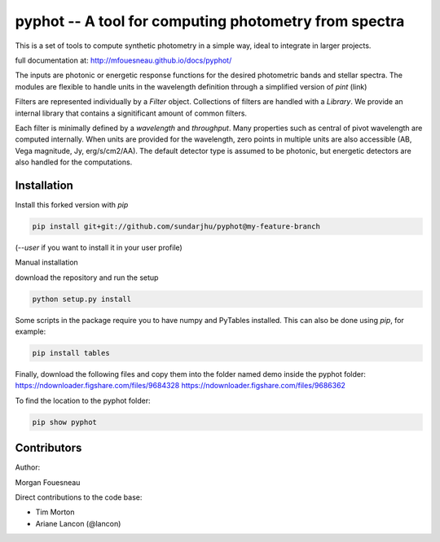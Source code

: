 pyphot -- A tool for computing photometry from spectra
======================================================

This is a set of tools to compute synthetic photometry in a simple way, ideal to
integrate in larger projects.

full documentation at: http://mfouesneau.github.io/docs/pyphot/

The inputs are photonic or energetic response functions for the desired
photometric bands and stellar spectra. The modules are flexible to handle units 
in the wavelength definition through a simplified version of `pint` (link)

Filters are represented individually by a `Filter` object. Collections of
filters are handled with a `Library`. We provide an internal library that
contains a signitificant amount of common filters.

Each filter is minimally defined by a `wavelength` and `throughput`. Many
properties such as central of pivot wavelength are computed internally. When
units are provided for the wavelength, zero points in multiple units are also
accessible (AB, Vega magnitude, Jy, erg/s/cm2/AA). The default detector type is
assumed to be photonic, but energetic detectors are also handled for the
computations.

Installation
------------

Install this forked version with `pip`

.. code::

  pip install git+git://github.com/sundarjhu/pyphot@my-feature-branch

(`--user` if you want to install it in your user profile)

Manual installation

download the repository and run the setup

.. code::

  python setup.py install

Some scripts in the package require you to have numpy and PyTables installed. This can also be done using `pip`, for example:

.. code::

  pip install tables

Finally, download the following files and copy them into the folder named demo inside the pyphot folder:
https://ndownloader.figshare.com/files/9684328
https://ndownloader.figshare.com/files/9686362

To find the location to the pyphot folder:

.. code::

   pip show pyphot

Contributors
------------

Author:

Morgan Fouesneau

Direct contributions to the code base:

* Tim Morton
* Ariane Lancon (@lancon)
